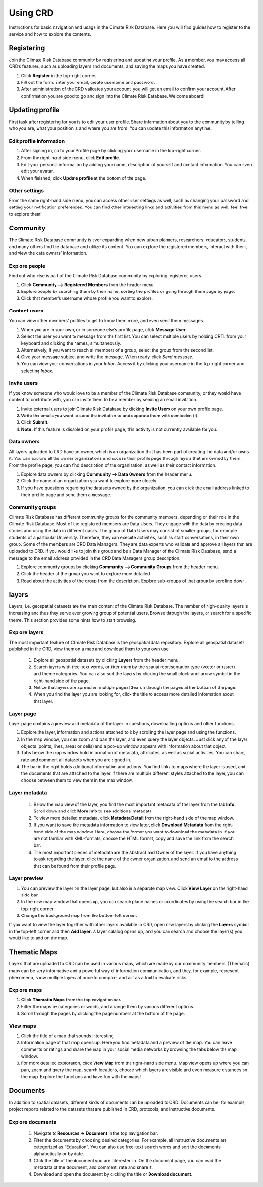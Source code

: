 
=========
Using CRD
=========

Instructions for basic navigation and usage in the Climate Risk Database.
Here you will find guides how to register to the service and how to explore the contents.

Registering
^^^^^^^^^^^

Join the Climate Risk Database community by registering and updating your profile.
As a member, you may access all CRD’s features, such as uploading layers and documents, and saving the maps you have created.

1. Click **Register** in the top-right corner.
2. Fill out the form. Enter your email, create username and password.
3. After administration of the CRD validates your account, you will get an email to confirm your account. After confirmation you are good to go and sign into the Climate Risk Database. Welcome aboard!

 .. image:: images/login_register.png
   :align: center

Updating profile
^^^^^^^^^^^^^^^^
First task after registering for you is to edit your user profile. Share information about you to the community by telling who you are, what your position is and where you are from.
You can update this information anytime.

Edit profile information
************************

1.	After signing in, go to your Profile page by clicking your username in the top-right corner.
2.	From the right-hand side menu, click **Edit profile**.
3.	Edit your personal information by adding your name, description of yourself and contact information. You can even edit your avatar.
4.	When finished, click **Update profile** at the bottom of the page.

Other settings
**************

From the same right-hand side menu, you can access other user settings as well, such as changing your password and setting your notification preferences.
You can find other interesting links and activities from this menu as well, feel free to explore them!

.. image:: images/other_settings.png
  :align: center

Community
^^^^^^^^^

The Climate Risk Database community is ever expanding when new urban planners, researchers, educators, students, and many others find the database and utilize its content.
You can explore the registered members, interact with them, and view the data owners’ information.

Explore people
**************

Find out who else is part of the Climate Risk Database community by exploring registered users.

1.	Click **Community --> Registered Members** from the header menu.
2. Explore people by searching them by their name, sorting the profiles or going through them page by page.
3. Click that member’s username whose profile you want to explore.

Contact users
*************

You can view other members’ profiles to get to know them more, and even send them messages.

1.	When you are in your own, or in someone else’s profile page, click **Message User**.
2.	Select the user you want to message from the first list. You can select multiple users by holding CRTL from your keyboard and clicking the names, simultaneously.
3.	Alternatively, if you want to reach all members of a group, select the group from the second list.
4.	Give your message subject and write the message. When ready, click *Send message*.
5.	You can view your conversations in your *Inbox*. Access it by clicking your username in the top-right corner and selecting *Inbox*.

 .. image:: images/create_message.png
    :align: center

Invite users
************

If you know someone who would love to be a member of the Climate Risk Database community, or they would have content to contribute with, you can invite them to be a member by sending an email invitation.

1.	Invite external users to join Climate Risk Database by clicking **Invite Users** on your own profile page.
2.	Write the emails you want to send the invitation to and separate them with semicolon (;).
3.	Click **Submit**.
4.	**Note:** If this feature is disabled on your profile page, this activity is not currently available for you.

Data owners
***********

All layers uploaded to CRD have an owner, which is an organization that has been part of creating the data and/or owns it. You can explore all the owner organizations and access their profile page through layers that are owned by them. From the profile page, you can find description of the organization, as well as their contact information.

1.	Explore data owners by clicking **Community --> Data Owners** from the header menu.
2.	Click the name of an organization you want to explore more closely.
3.	If you have questions regarding the datasets owned by the organization, you can click the email address linked to their profile page and send them a message.

Community groups
****************

Climate Risk Database has different community groups for the community members, depending on their role in the Climate Risk Database. Most of the registered members are Data Users. They engage with the data by creating data stories and using the data in different cases. The group of Data Users may consist of smaller groups, for example students of a particular University. Therefore, they can execute activities, such as start conversations, in their own group.
Some of the members are CRD Data Managers. They are data experts who validate and approve all layers that are uploaded to CRD. If you would like to join this group and be a Data Manager of the Climate Risk Database, send a message to the email address provided in the CRD Data Managers group description.

1.	Explore community groups by clicking **Community --> Community Groups** from the header menu.
2.	Click the header of the group you want to explore more detailed.
3.	Read about the activities of the group from the description. Explore sub-groups of that group by scrolling down.

layers
^^^^^^

Layers, i.e. geospatial datasets are the main content of the Climate Risk Database.
The number of high-quality layers is increasing and thus they serve ever growing group of potential users. Browse through the layers, or search for a specific theme.
This section provides some hints how to start browsing.

Explore layers
**************

The most important feature of Climate Risk Database is the geospatial data repository.
Explore all geospatial datasets published in the CRD, view them on a map and download them to your own use.

  1.	Explore all geospatial datasets by clicking **Layers** from the header menu.
  2.	Search layers with free-text words, or filter them by the spatial representation type (vector or raster) and theme categories. You can also sort the layers by clicking the small clock-and-arrow symbol in the right-hand side of the page.
  3.	Notice that layers are spread on multiple pages! Search through the pages at the bottom of the page.
  4.	When you find the layer you are looking for, click the title to access more detailed information about that layer.

  .. .. raw:: html

      <div style="position: relative; padding-bottom: 56.25%; height: 0; overflow: hidden; max-width: 100%; height: auto;">
          <iframe src="https://www.youtube.com/watch?v=IbURhIc5VFY" frameborder="0" allowfullscreen style="position: absolute; top: 0; left: 0; width: 100%; height: 100%;"></iframe>
      </div>
  .. :copyright: (c) 2021 by resilienceacademytz.


Layer page
**********

Layer page contains a preview and metadata of the layer in questions, downloading options and other functions.

1.	Explore the layer, information and actions attached to it by scrolling the layer page and using the functions.
2.	In the map window, you can zoom and pan the layer, and even query the layer objects. Just click any of the layer objects (points, lines, areas or cells) and a pop-up window appears with information about that object.
3.	Tabs below the map window hold information of metadata, attributes, as well as social activities. You can share, rate and comment all datasets when you are signed in.
4.	The bar in the right holds additional information and actions. You find links to maps where the layer is used, and the documents that are attached to the layer. If there are multiple different styles attached to the layer, you can choose between them to view them in the map window.

  .. .. raw:: html

      <div style="position: relative; padding-bottom: 56.25%; height: 0; overflow: hidden; max-width: 100%; height: auto;">
          <iframe src="https://www.youtube.com/watch?v=IbURhIc5VFY" frameborder="0" allowfullscreen style="position: absolute; top: 0; left: 0; width: 100%; height: 100%;"></iframe>
      </div>
  .. :copyright: (c) 2021 by resilienceacademytz.

Layer metadata
**************

  1.	Below the map view of the layer, you find the most important metadata of the layer from the tab **Info**. Scroll down and click **More info** to see additional metadata.
  2.	To view more detailed metadata, click **Metadata Detail** from the right-hand side of the map window.
  3.	If you want to save the metadata information to view later, click **Download Metadata** from the right-hand side of the map window. Here, choose the format you want to download the metadata in. If you are not familiar with XML-formats, choose the HTML format, copy and save the link from the search bar.
  4.	The most important pieces of metadata are the Abstract and Owner of the layer. If you have anything to ask regarding the layer, click the name of the owner organization, and send an email to the address that can be found from their profile page.

  .. .. raw:: html

      <div style="position: relative; padding-bottom: 56.25%; height: 0; overflow: hidden; max-width: 100%; height: auto;">
          <iframe src="https://www.youtube.com/watch?v=IbURhIc5VFY" frameborder="0" allowfullscreen style="position: absolute; top: 0; left: 0; width: 100%; height: 100%;"></iframe>
      </div>
  .. :copyright: (c) 2021 by resilienceacademytz.

Layer preview
*************

1.	You can preview the layer on the layer page, but also in a separate map view. Click **View Layer** on the right-hand side bar.
2.	In the new map window that opens up, you can search place names or coordinates by using the search bar in the top-right corner.
3.	Change the background map from the bottom-left corner.

If you want to view the layer together with other layers available in CRD, open new layers by clicking the **Layers** symbol in the top-left corner and then **Add layer**. A layer catalog opens up, and you can search and choose the layer(s) you would like to add on the map.


Thematic Maps
^^^^^^^^^^^^^

Layers that are uploaded to CRD can be used in various maps, which are made by our community members.
(Thematic) maps can be very informative and a powerful way of information communication, and they, for example, represent phenomena, show multiple layers at once to compare, and act as a tool to evaluate risks.

Explore maps
************

1.	Click **Thematic Maps** from the top navigation bar.
2.	Filter the maps by categories or words, and arrange them by various different options.
3.	Scroll through the pages by clicking the page numbers at the bottom of the page.

View maps
*********

1.	Click the title of a map that sounds interesting.
2.	Information page of that map opens up. Here you find metadata and a preview of the map. You can leave comments or ratings and share the map in your social media networks by browsing the tabs below the map window.
3.	For more detailed exploration, click **View Map** from the right-hand side menu. Map view opens up where you can pan, zoom and query the map, search locations, choose which layers are visible and even measure distances on the map. Explore the functions and have fun with the maps!

.. .. raw:: html

    <div style="position: relative; padding-bottom: 56.25%; height: 0; overflow: hidden; max-width: 100%; height: auto;">
        <iframe src="https://www.youtube.com/watch?v=IbURhIc5VFY" frameborder="0" allowfullscreen style="position: absolute; top: 0; left: 0; width: 100%; height: 100%;"></iframe>
    </div>
 :copyright: (c) 2021 by resilienceacademytz.


Documents
^^^^^^^^^

In addition to spatial datasets, different kinds of documents can be uploaded to CRD.
Documents can be, for example, project reports related to the datasets that are published in CRD, protocols, and instructive documents.

Explore documents
*****************

 1.	Navigate to **Resources → Document** in the top navigation bar.
 2.	Filter the documents by choosing desired categories. For example, all instructive documents are categorized as “Education”. You can also use free-text search words and sort the documents alphabetically or by date.
 3.	Click the title of the document you are interested in. On the document page, you can read the metadata of the document, and comment, rate and share it.
 4.	Download and open the document by clicking the title or **Download document**.

 .. .. raw:: html

     <div style="position: relative; padding-bottom: 56.25%; height: 0; overflow: hidden; max-width: 100%; height: auto;">
         <iframe src="https://www.youtube.com/watch?v=IbURhIc5VFY" frameborder="0" allowfullscreen style="position: absolute; top: 0; left: 0; width: 100%; height: 100%;"></iframe>
     </div>
 .. :copyright: (c) 2021 by resilienceacademytz.
